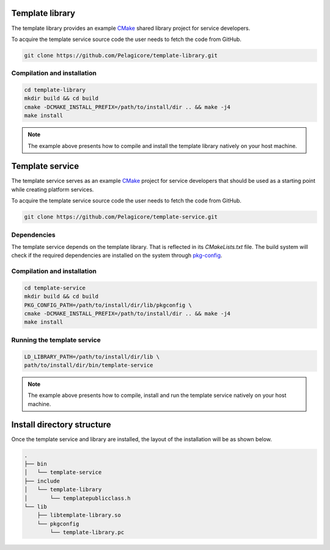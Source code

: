 Template library
================

The template library provides an example CMake_ shared library project for
service developers.

To acquire the template service source code the user needs to fetch the
code from GitHub.

.. code-block:: bash

    git clone https://github.com/Pelagicore/template-library.git

Compilation and installation
----------------------------

.. code-block:: bash

    cd template-library
    mkdir build && cd build
    cmake -DCMAKE_INSTALL_PREFIX=/path/to/install/dir .. && make -j4
    make install

.. note:: The example above presents how to compile and install the template library natively on
          your host machine.


Template service
================

The template service serves as an example CMake_ project for service
developers that should be used as a starting point while creating platform
services.

To acquire the template service source code the user needs to fetch the
code from GitHub.

.. code-block:: bash

    git clone https://github.com/Pelagicore/template-service.git

Dependencies
------------

The template service depends on the template library. That is reflected in its `CMakeLists.txt`
file. The build system will check if the required dependencies are installed on the system through
pkg-config_.

Compilation and installation
----------------------------

.. code-block:: bash

    cd template-service
    mkdir build && cd build
    PKG_CONFIG_PATH=/path/to/install/dir/lib/pkgconfig \
    cmake -DCMAKE_INSTALL_PREFIX=/path/to/install/dir .. && make -j4
    make install

Running the template service
----------------------------

.. code-block:: bash

    LD_LIBRARY_PATH=/path/to/install/dir/lib \
    path/to/install/dir/bin/template-service

.. note:: The example above presents how to compile, install and run the template service natively
          on your host machine.

Install directory structure
===========================

Once the template service and library are installed, the layout of the installation will be as shown
below.

.. code-block:: bash

    .
    ├── bin
    │   └── template-service
    ├── include
    │   └── template-library
    │       └── templatepublicclass.h
    └── lib
        ├── libtemplate-library.so
        └── pkgconfig
            └── template-library.pc

.. _CMake: https://cmake.org/
.. _pkg-config: https://www.freedesktop.org/wiki/Software/pkg-config/
